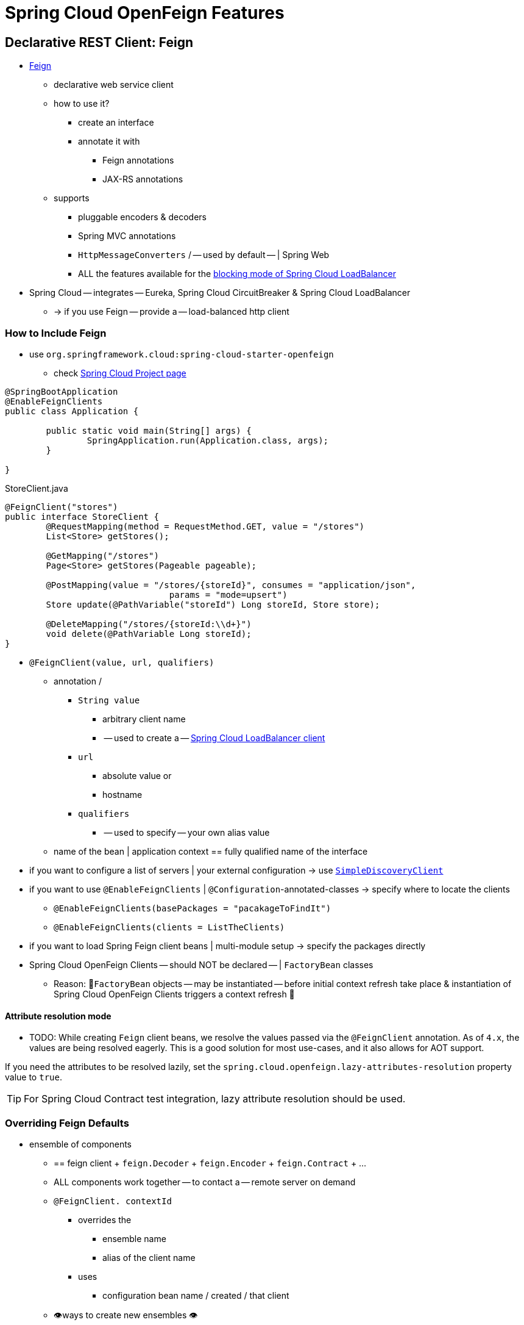 [[features]]
= Spring Cloud OpenFeign Features

[[spring-cloud-feign]]
== Declarative REST Client: Feign

* https://github.com/OpenFeign/feign[Feign]
	** declarative web service client
	** how to use it?
		*** create an interface
		*** annotate it with
			**** Feign annotations
			**** JAX-RS annotations
	** supports
		*** pluggable encoders & decoders
		*** Spring MVC annotations
		*** `HttpMessageConverters` / -- used by default -- | Spring Web
		*** ALL the features available for the  https://docs.spring.io/spring-cloud-commons/docs/current/reference/html/#spring-cloud-loadbalancer[blocking mode of Spring Cloud LoadBalancer]
* Spring Cloud -- integrates -- Eureka, Spring Cloud CircuitBreaker & Spring Cloud LoadBalancer
	** -> if you use Feign -- provide a -- load-balanced http client

[[netflix-feign-starter]]
=== How to Include Feign

* use `org.springframework.cloud:spring-cloud-starter-openfeign`
	** check https://projects.spring.io/spring-cloud/[Spring Cloud Project page]

[source,java,indent=0]
----
@SpringBootApplication
@EnableFeignClients
public class Application {

	public static void main(String[] args) {
		SpringApplication.run(Application.class, args);
	}

}
----

.StoreClient.java
[source,java,indent=0]
----
@FeignClient("stores")
public interface StoreClient {
	@RequestMapping(method = RequestMethod.GET, value = "/stores")
	List<Store> getStores();

	@GetMapping("/stores")
	Page<Store> getStores(Pageable pageable);

	@PostMapping(value = "/stores/{storeId}", consumes = "application/json",
				params = "mode=upsert")
	Store update(@PathVariable("storeId") Long storeId, Store store);

	@DeleteMapping("/stores/{storeId:\\d+}")
	void delete(@PathVariable Long storeId);
}
----

* `@FeignClient(value, url, qualifiers)`
	** annotation /
		*** `String value`
			**** arbitrary client name
			**** -- used to create a -- https://github.com/spring-cloud/spring-cloud-commons/blob/main/spring-cloud-loadbalancer/src/main/java/org/springframework/cloud/loadbalancer/blocking/client/BlockingLoadBalancerClient.java[Spring Cloud LoadBalancer client]
		*** `url`
			**** absolute value or
			**** hostname
		*** `qualifiers`
			**** -- used to specify -- your own alias value
	** name of the bean | application context == fully qualified name of the interface
* if you want to configure a list of servers | your external configuration -> use https://docs.spring.io/spring-cloud-commons/docs/current/reference/html/#simplediscoveryclient[`SimpleDiscoveryClient`]
* if you want to use `@EnableFeignClients` | `@Configuration`-annotated-classes -> specify where to locate the clients
	** `@EnableFeignClients(basePackages = "pacakageToFindIt")`
	** `@EnableFeignClients(clients = ListTheClients)`
* if you want to load Spring Feign client beans | multi-module setup -> specify the packages directly
* Spring Cloud OpenFeign Clients -- should NOT be declared -- | `FactoryBean` classes
	** Reason: 🧠`FactoryBean` objects -- may be instantiated -- before initial context refresh take place & instantiation of Spring Cloud OpenFeign Clients triggers a context refresh 🧠

[[attribute-resolution-mode]]
==== Attribute resolution mode

* TODO:
While creating `Feign` client beans, we resolve the values passed via the `@FeignClient` annotation. As of `4.x`, the values are being resolved eagerly. This is a good solution for most use-cases, and it also allows for AOT support.

If you need the attributes to be resolved lazily, set the `spring.cloud.openfeign.lazy-attributes-resolution` property value to `true`.

TIP: For Spring Cloud Contract test integration, lazy attribute resolution should be used.

[[spring-cloud-feign-overriding-defaults]]
=== Overriding Feign Defaults

* ensemble of components
	** == feign client + `feign.Decoder` + `feign.Encoder` + `feign.Contract` + ...
	** ALL components work together -- to contact a -- remote server on demand
	** `@FeignClient. contextId`
		*** overrides the
			**** ensemble name
			**** alias of the client name
		*** uses
			**** configuration bean name / created / that client
	** 👁️ways to create new ensembles 👁️
		*** `FeignClientsConfiguration`
			**** Spring Cloud creates it on demand / named client
		*** `@FeignClient(configuration=...)`
			**** additional configuration | `FeignClientsConfiguration`
			**** NOT need to be annotated with `@Configuration`
				***** if you annotate it -> exclude it from `@ComponentScan`
					****** Reason: 🧠it would become default source for `feign.Decoder`, `feign.Encoder`, `feign.Contract` 🧠

[source,java,indent=0]
----
@FeignClient(name = "stores", configuration = FooConfiguration.class)
// -> client == components | `FeignClientsConfiguration` + components | `FooConfiguration`
public interface StoreClient {
	//..
}
----

* if you specify now (?) `@FeignClient.url=` -> `@FeignClient.name=` is required

[source,java,indent=0]
----
@FeignClient(name = "${feign.name}", url = "${feign.url}")
public interface StoreClient {
	//..
}
----

* 👁️Spring Cloud OpenFeign -- provides, by default, the -- beans for feign (`BeanType` beanName: `ClassName`) 👁️
	** `Decoder` feignDecoder: `ResponseEntityDecoder`
	** `Encoder` feignEncoder: `SpringEncoder`
	** `Logger` feignLogger: `Slf4jLogger`
	** `MicrometerObservationCapability` micrometerObservationCapability:  requires `feign-micrometer` | classpath & `ObservationRegistry` is available
	** `MicrometerCapability` micrometerCapability: requires `feign-micrometer` | classpath & `MeterRegistry` is available and `ObservationRegistry` is NOT available
	** `CachingCapability` cachingCapability: requires `@EnableCaching`
		*** `spring.cloud.openfeign.cache.enabled` to enable or disable
	** `Contract` feignContract: `SpringMvcContract`
	** `Feign.Builder` feignBuilder: `FeignCircuitBreaker.Builder`
	** `Client` feignClient: If Spring Cloud LoadBalancer is on the classpath, `FeignBlockingLoadBalancerClient` is used.
If none of them is on the classpath, the default feign client is used.

NOTE: `spring-cloud-starter-openfeign` supports `spring-cloud-starter-loadbalancer`. However, as is an optional dependency, you need to make sure it has been added to your project if you want to use it.

To use OkHttpClient-backed Feign clients and Http2Client Feign clients, make sure that the client you want to use is on the classpath and set `spring.cloud.openfeign.okhttp.enabled` or `spring.cloud.openfeign.http2client.enabled` to `true` respectively.

When it comes to the Apache HttpClient 5-backed Feign clients, it's enough to ensure HttpClient 5 is on the classpath, but you can still disable its use for Feign Clients by setting  `spring.cloud.openfeign.httpclient.hc5.enabled` to `false`.
You can customize the HTTP client used by providing a bean of either `org.apache.hc.client5.http.impl.classic.CloseableHttpClient` when using Apache HC5.

You can further customise http clients by setting values in the `spring.cloud.openfeign.httpclient.xxx` properties. The ones prefixed just with `httpclient` will work for all the clients, the ones prefixed with `httpclient.hc5` to Apache HttpClient 5, the ones prefixed with `httpclient.okhttp` to OkHttpClient and the ones prefixed with `httpclient.http2` to Http2Client. You can find a full list of properties you can customise in the appendix.
If you can not configure Apache HttpClient 5 by using properties, there is an `HttpClientBuilderCustomizer` interface for programmatic configuration.

TIP: Starting with Spring Cloud OpenFeign 4, the Feign Apache HttpClient 4 is no longer supported. We suggest using Apache HttpClient 5 instead.

* 👁️Spring Cloud OpenFeign -- does NOT provide, BUT still looks up beans of these types | application context to -- create the feign client 👁️
	** `Logger.Level`
	** `Retryer`
		*** `Retryer.NEVER_RETRY`
			**** created by default
			**** disable retrying
			**** != "feign.Retryer.NEVER_RETRY"
	** `ErrorDecoder`
	** `Request.Options`
	** `Collection<RequestInterceptor>`
	** `SetterFactory`
	** `QueryMapEncoder`
	** `Capability` (`MicrometerObservationCapability` and `CachingCapability` are provided by default)
* 👁️way to override the default beans 👁️
	** create a bean of one of those type | `@FeignClient` configuration

	[source,java,indent=0]
	----
	@Configuration
	public class FooConfiguration {
		// replace the default `SpringMvcContract`	by `feign.Contract.Default`
		@Bean
		public Contract feignContract() {
			return new feign.Contract.Default();
		}
		// add a `RequestInterceptor` | collection of `RequestInterceptor`
		@Bean
		public BasicAuthRequestInterceptor basicAuthRequestInterceptor() {
			return new BasicAuthRequestInterceptor("user", "password");
		}
	}
	----


	** `spring.cloud.openfeign.client.config.feignNameOrFeignValueOrFeignServiceId`
		*** configure `@FeignClient` 's configuration properties
		*** `feignNameOrFeignValueOrFeignServiceId` -- depends on the -- context / retrieve the instances
		*** `.retryer` & `.decoder`  == classes / must have
			**** bean | Spring context or
			**** default constructor

	application.yml
	[source,yaml]
	----
	spring:
		cloud:
			openfeign:
				client:
					config:
						feignName:
							url: http://remote-service.com
							connectTimeout: 5000
							readTimeout: 5000
							loggerLevel: full
							errorDecoder: com.example.SimpleErrorDecoder
							retryer: com.example.SimpleRetryer
							defaultQueryParameters:
								query: queryValue
							defaultRequestHeaders:
								header: headerValue
							requestInterceptors:
								- com.example.FooRequestInterceptor
								- com.example.BarRequestInterceptor
							responseInterceptor: com.example.BazResponseInterceptor
							dismiss404: false
							encoder: com.example.SimpleEncoder
							decoder: com.example.SimpleDecoder
							contract: com.example.SimpleContract
							capabilities:
								- com.example.FooCapability
								- com.example.BarCapability
							queryMapEncoder: com.example.SimpleQueryMapEncoder
							micrometer.enabled: false
	----




Default configurations can be specified in the `@EnableFeignClients` attribute `defaultConfiguration` in a similar manner as described above. The difference is that this configuration will apply to _all_ feign clients.

If you prefer using configuration properties to configure all `@FeignClient`, you can create configuration properties with `default` feign name.

You can use `spring.cloud.openfeign.client.config.feignName.defaultQueryParameters` and `spring.cloud.openfeign.client.config.feignName.defaultRequestHeaders` to specify query parameters and headers that will be sent with every request of the client named `feignName`.

application.yml
[source,yaml]
----
spring:
	cloud:
		openfeign:
			client:
				config:
					default:
						connectTimeout: 5000
						readTimeout: 5000
						loggerLevel: basic
----

If we create both `@Configuration` bean and configuration properties, configuration properties will win.
It will override `@Configuration` values. But if you want to change the priority to `@Configuration`,
you can change `spring.cloud.openfeign.client.default-to-properties` to `false`.

If we want to create multiple feign clients with the same name or url
so that they would point to the same server but each with a different custom configuration then
we have to use `contextId` attribute of the `@FeignClient` in order to avoid name
collision of these configuration beans.

[source,java,indent=0]
----
@FeignClient(contextId = "fooClient", name = "stores", configuration = FooConfiguration.class)
public interface FooClient {
	//..
}
----

[source,java,indent=0]
----
@FeignClient(contextId = "barClient", name = "stores", configuration = BarConfiguration.class)
public interface BarClient {
	//..
}
----

It is also possible to configure FeignClient not to inherit beans from the parent context.
You can do this by overriding the `inheritParentConfiguration()` in a  `FeignClientConfigurer`
bean to return `false`:

[source,java,indent=0]
----
@Configuration
public class CustomConfiguration {
	@Bean
	public FeignClientConfigurer feignClientConfigurer() {
		return new FeignClientConfigurer() {
			@Override
			public boolean inheritParentConfiguration() {
				 return false;
			}
		};
	}
}
----

TIP: By default, Feign clients do not encode slash `/` characters. You can change this behaviour, by setting the value of `spring.cloud.openfeign.client.decodeSlash` to `false`.

[[springencoder-configuration]]
==== `SpringEncoder` configuration

In the `SpringEncoder` that we provide, we set `null` charset for binary content types and `UTF-8` for all the other ones.

You can modify this behaviour to derive the charset from the `Content-Type` header charset instead by setting the value of `spring.cloud.openfeign.encoder.charset-from-content-type` to `true`.

[[timeout-handling]]
=== Timeout Handling

We can configure timeouts on both the default and the named client. OpenFeign works with two timeout parameters:

- `connectTimeout` prevents blocking the caller due to the long server processing time.
- `readTimeout` is applied from the time of connection establishment and is triggered when returning the response takes too long.

NOTE: In case the server is not running or available a packet results in _connection refused_. The communication ends either with an error message or in a fallback. This can happen _before_ the `connectTimeout` if it is set very low. The time taken to perform a lookup and to receive such a packet causes a significant part of this delay. It is subject to change based on the remote host that involves a DNS lookup.

[[creating-feign-clients-manually]]
=== Creating Feign Clients Manually

In some cases it might be necessary to customize your Feign Clients in a way that is not
possible using the methods above.  In this case you can create Clients using the
https://github.com/OpenFeign/feign/#basics[Feign Builder API]. Below is an example
which creates two Feign Clients with the same interface but configures each one with
a separate request interceptor.

[source,java,indent=0]
----
@Import(FeignClientsConfiguration.class)
class FooController {

	private FooClient fooClient;

	private FooClient adminClient;

	@Autowired
	public FooController(Client client, Encoder encoder, Decoder decoder, Contract contract, MicrometerObservationCapability micrometerObservationCapability) {
		this.fooClient = Feign.builder().client(client)
				.encoder(encoder)
				.decoder(decoder)
				.contract(contract)
				.addCapability(micrometerObservationCapability)
				.requestInterceptor(new BasicAuthRequestInterceptor("user", "user"))
				.target(FooClient.class, "https://PROD-SVC");

		this.adminClient = Feign.builder().client(client)
				.encoder(encoder)
				.decoder(decoder)
				.contract(contract)
				.addCapability(micrometerObservationCapability)
				.requestInterceptor(new BasicAuthRequestInterceptor("admin", "admin"))
				.target(FooClient.class, "https://PROD-SVC");
	}
}
----

NOTE: In the above example `FeignClientsConfiguration.class` is the default configuration
provided by Spring Cloud OpenFeign.

NOTE: `PROD-SVC` is the name of the service the Clients will be making requests to.

NOTE: The Feign `Contract` object defines what annotations and values are valid on interfaces. The
autowired `Contract` bean provides supports for SpringMVC annotations, instead of
the default Feign native annotations.

You can also use the `Builder`to configure FeignClient not to inherit beans from the parent context.
You can do this by overriding calling `inheritParentContext(false)` on the `Builder`.

[[spring-cloud-feign-circuitbreaker]]
=== Feign Spring Cloud CircuitBreaker Support

If Spring Cloud CircuitBreaker is on the classpath and `spring.cloud.openfeign.circuitbreaker.enabled=true`, Feign will wrap all methods with a circuit breaker.

To disable Spring Cloud CircuitBreaker support on a per-client basis create a vanilla `Feign.Builder` with the "prototype" scope, e.g.:

[source,java,indent=0]
----
@Configuration
public class FooConfiguration {
	@Bean
	@Scope("prototype")
	public Feign.Builder feignBuilder() {
		return Feign.builder();
	}
}
----

The circuit breaker name follows this pattern `<feignClientClassName>#<calledMethod>(<parameterTypes>)`. When calling a `@FeignClient` with `FooClient` interface and the called interface method that has no parameters is `bar` then the circuit breaker name will be `FooClient#bar()`.

NOTE: As of 2020.0.2, the circuit breaker name pattern has changed from `<feignClientName>_<calledMethod>`.
Using `CircuitBreakerNameResolver` introduced in 2020.0.4, circuit breaker names can retain the old pattern.

Providing a bean of `CircuitBreakerNameResolver`, you can change the circuit breaker name pattern.
[source,java,indent=0]
----
@Configuration
public class FooConfiguration {
	@Bean
	public CircuitBreakerNameResolver circuitBreakerNameResolver() {
		return (String feignClientName, Target<?> target, Method method) -> feignClientName + "_" + method.getName();
	}
}
----

To enable Spring Cloud CircuitBreaker group set the `spring.cloud.openfeign.circuitbreaker.group.enabled` property to `true` (by default `false`).

[[spring-clou-feign-circuitbreaker-configurationproperties]]
=== Configuring CircuitBreakers With Configuration Properties

You can configure CircuitBreakers via configuration properties.

For example, if you had this Feign client

[source,java,indent=0]
----
@FeignClient(url = "http://localhost:8080")
public interface DemoClient {

    @GetMapping("demo")
    String getDemo();
}
----

You could configure it using configuration properties by doing the following

[source,yaml,indent=0]
----
spring:
  cloud:
    openfeign:
      circuitbreaker:
        enabled: true
        alphanumeric-ids:
          enabled: true
resilience4j:
  circuitbreaker:
    instances:
      DemoClientgetDemo:
        minimumNumberOfCalls: 69
  timelimiter:
    instances:
      DemoClientgetDemo:
        timeoutDuration: 10s
----

NOTE: If you want to switch back to the circuit breaker names used prior to Spring Cloud
2022.0.0 you can set `spring.cloud.openfeign.circuitbreaker.alphanumeric-ids.enabled` to `false`.

[[spring-cloud-feign-circuitbreaker-fallback]]
=== Feign Spring Cloud CircuitBreaker Fallbacks

Spring Cloud CircuitBreaker supports the notion of a fallback: a default code path that is executed when the circuit is open or there is an error. To enable fallbacks for a given `@FeignClient` set the `fallback` attribute to the class name that implements the fallback. You also need to declare your implementation as a Spring bean.

[source,java,indent=0]
----
@FeignClient(name = "test", url = "http://localhost:${server.port}/", fallback = Fallback.class)
protected interface TestClient {

	@GetMapping("/hello")
	Hello getHello();

	@GetMapping("/hellonotfound")
	String getException();

}

@Component
static class Fallback implements TestClient {

	@Override
	public Hello getHello() {
		throw new NoFallbackAvailableException("Boom!", new RuntimeException());
	}

	@Override
	public String getException() {
		return "Fixed response";
	}

}
----

If one needs access to the cause that made the fallback trigger, one can use the `fallbackFactory` attribute inside `@FeignClient`.

[source,java,indent=0]
----
@FeignClient(name = "testClientWithFactory", url = "http://localhost:${server.port}/",
			fallbackFactory = TestFallbackFactory.class)
protected interface TestClientWithFactory {

	@GetMapping("/hello")
	Hello getHello();

	@GetMapping("/hellonotfound")
	String getException();

}

@Component
static class TestFallbackFactory implements FallbackFactory<FallbackWithFactory> {

	@Override
	public FallbackWithFactory create(Throwable cause) {
		return new FallbackWithFactory();
	}

}

static class FallbackWithFactory implements TestClientWithFactory {

	@Override
	public Hello getHello() {
		throw new NoFallbackAvailableException("Boom!", new RuntimeException());
	}

	@Override
	public String getException() {
		return "Fixed response";
	}

}
----

[[feign-and-primary]]
=== Feign and `@Primary`

When using Feign with Spring Cloud CircuitBreaker fallbacks, there are multiple beans in the `ApplicationContext` of the same type. This will cause `@Autowired` to not work because there isn't exactly one bean, or one marked as primary. To work around this, Spring Cloud OpenFeign marks all Feign instances as `@Primary`, so Spring Framework will know which bean to inject. In some cases, this may not be desirable. To turn off this behavior set the `primary` attribute of `@FeignClient` to false.

[source,java,indent=0]
----
@FeignClient(name = "hello", primary = false)
public interface HelloClient {
	// methods here
}
----

[[spring-cloud-feign-inheritance]]
=== Feign Inheritance Support

Feign supports boilerplate apis via single-inheritance interfaces.
This allows grouping common operations into convenient base interfaces.

.UserService.java
[source,java,indent=0]
----
public interface UserService {

	@GetMapping("/users/{id}")
	User getUser(@PathVariable("id") long id);
}
----

.UserResource.java
[source,java,indent=0]
----
@RestController
public class UserResource implements UserService {

}
----

.UserClient.java
[source,java,indent=0]
----
package project.user;

@FeignClient("users")
public interface UserClient extends UserService {

}
----

WARNING: `@FeignClient` interfaces should not be shared between server and client and annotating `@FeignClient` interfaces with `@RequestMapping` on class level is no longer supported.

[[feign-request-response-compression]]
=== Feign request/response compression

You may consider enabling the request or response GZIP compression for your
Feign requests. You can do this by enabling one of the properties:

[source,java]
----
spring.cloud.openfeign.compression.request.enabled=true
spring.cloud.openfeign.compression.response.enabled=true
----

Feign request compression gives you settings similar to what you may set for your web server:

[source,java]
----
spring.cloud.openfeign.compression.request.enabled=true
spring.cloud.openfeign.compression.request.mime-types=text/xml,application/xml,application/json
spring.cloud.openfeign.compression.request.min-request-size=2048
----

These properties allow you to be selective about the compressed media types and minimum request threshold length.

TIP: Since the OkHttpClient uses "transparent" compression, that is disabled if the `content-encoding` or `accept-encoding` header is present, we do not enable compression when `feign.okhttp.OkHttpClient` is present on the classpath and `spring.cloud.openfeign.okhttp.enabled` is set to `true`.

[[feign-logging]]
=== Feign logging

A logger is created for each Feign client created. By default, the name of the logger is the full class name of the interface used to create the Feign client. Feign logging only responds to the `DEBUG` level.

.application.yml

[source,yaml]
----
logging.level.project.user.UserClient: DEBUG
----

The `Logger.Level` object that you may configure per client, tells Feign how much to log. Choices are:

* `NONE`, No logging (*DEFAULT*).
* `BASIC`, Log only the request method and URL and the response status code and execution time.
* `HEADERS`, Log the basic information along with request and response headers.
* `FULL`, Log the headers, body, and metadata for both requests and responses.

For example, the following would set the `Logger.Level` to `FULL`:

[source,java,indent=0]
----
@Configuration
public class FooConfiguration {
	@Bean
	Logger.Level feignLoggerLevel() {
		return Logger.Level.FULL;
	}
}
----

[[feign-capability-support]]
=== Feign Capability support

The Feign capabilities expose core Feign components so that these components can be modified. For example, the capabilities can take the `Client`, _decorate_ it, and give the decorated instance back to Feign.
The support for Micrometer is a good real-life example for this. See xref:spring-cloud-openfeign.adoc#micrometer-support[Micrometer Support].

Creating one or more `Capability` beans and placing them in a `@FeignClient` configuration lets you register them and modify the behavior of the involved client.

[source,java,indent=0]
----
@Configuration
public class FooConfiguration {
	@Bean
	Capability customCapability() {
		return new CustomCapability();
	}
}
----

[[micrometer-support]]
=== Micrometer Support

If all of the following conditions are true, a `MicrometerObservationCapability` bean is created and registered so that your Feign client is observable by Micrometer:

* `feign-micrometer` is on the classpath
* A `ObservationRegistry` bean is available
* feign micrometer properties are set to `true` (by default)
	- `spring.cloud.openfeign.micrometer.enabled=true` (for all clients)
	- `spring.cloud.openfeign.client.config.feignName.micrometer.enabled=true` (for a single client)

NOTE: If your application already uses Micrometer, enabling this feature is as simple as putting `feign-micrometer` onto your classpath.

You can also disable the feature by either:

* excluding `feign-micrometer` from your classpath
* setting one of the feign micrometer properties to `false`
	- `spring.cloud.openfeign.micrometer.enabled=false`
	- `spring.cloud.openfeign.client.config.feignName.micrometer.enabled=false`

NOTE: `spring.cloud.openfeign.micrometer.enabled=false` disables Micrometer support for *all* Feign clients regardless of the value of the client-level flags: `spring.cloud.openfeign.client.config.feignName.micrometer.enabled`.
If you want to enable or disable Micrometer support per client, don't set `spring.cloud.openfeign.micrometer.enabled` and use `spring.cloud.openfeign.client.config.feignName.micrometer.enabled`.

You can also customize the `MicrometerObservationCapability` by registering your own bean:

[source,java,indent=0]
----
@Configuration
public class FooConfiguration {
	@Bean
	public MicrometerObservationCapability micrometerObservationCapability(ObservationRegistry registry) {
		return new MicrometerObservationCapability(registry);
	}
}
----

It is still possible to use `MicrometerCapability` with Feign (metrics-only support), you need to disable Micrometer support (`spring.cloud.openfeign.micrometer.enabled=false`) and create a `MicrometerCapability` bean:

[source,java,indent=0]
----
@Configuration
public class FooConfiguration {
	@Bean
	public MicrometerCapability micrometerCapability(MeterRegistry meterRegistry) {
		return new MicrometerCapability(meterRegistry);
	}
}
----

[[feign-caching]]
=== Feign Caching

* if you use `@EnableCaching` -> `CachingCapability` bean is created & registered
	** `spring.cloud.openfeign.cache.enabled=false`
		*** to disable it
	** -> Feign client recognizes `@Cache*` | its interface

[source,java,indent=0]
----
public interface DemoClient {

	@GetMapping("/demo/{filterParam}")
    @Cacheable(cacheNames = "demo-cache", key = "#keyParam")	// annotation recognized
	String demoEndpoint(String keyParam, @PathVariable String filterParam);
}
----


[[spring-requestmapping-support]]
=== Spring @RequestMapping Support

Spring Cloud OpenFeign provides support for the Spring `@RequestMapping` annotation and its derived annotations (such as `@GetMapping`, `@PostMapping`, and others) support.
The attributes on the `@RequestMapping` annotation (including `value`, `method`, `params`, `headers`, `consumes`, and `produces`) are parsed by `SpringMvcContract` as the content of the request.


Consider the following example:

Define an interface using the `params` attribute.

[source,java,indent=0]
----
@FeignClient("demo")
public interface DemoTemplate {

        @PostMapping(value = "/stores/{storeId}", params = "mode=upsert")
        Store update(@PathVariable("storeId") Long storeId, Store store);
}
----

In the above example, the request url is resolved to `/stores/storeId?mode=upsert`. +
The params attribute also supports the use of multiple `key=value` or only one `key`: +

- When `params = { "key1=v1", "key2=v2" }`, the request url is parsed as `/stores/storeId?key1=v1&key2=v2`.
- When `params = "key"`, the request url is parsed as `/stores/storeId?key`.



[[feign-querymap-support]]
=== Feign @QueryMap support

Spring Cloud OpenFeign provides an equivalent `@SpringQueryMap` annotation, which
is used to annotate a POJO or Map parameter as a query parameter map.

For example, the `Params` class defines parameters `param1` and `param2`:

[source,java,indent=0]
----
// Params.java
public class Params {
	private String param1;
	private String param2;

	// [Getters and setters omitted for brevity]
}
----

The following feign client uses the `Params` class by using the `@SpringQueryMap` annotation:

[source,java,indent=0]
----
@FeignClient("demo")
public interface DemoTemplate {

	@GetMapping(path = "/demo")
	String demoEndpoint(@SpringQueryMap Params params);
}
----

If you need more control over the generated query parameter map, you can implement a custom `QueryMapEncoder` bean.

[[hateoas-support]]
=== HATEOAS support

Spring provides some APIs to create REST representations that follow the https://en.wikipedia.org/wiki/HATEOAS[HATEOAS] principle, https://spring.io/projects/spring-hateoas[Spring Hateoas] and https://spring.io/projects/spring-data-rest[Spring Data REST].

If your project use the `org.springframework.boot:spring-boot-starter-hateoas` starter
or the `org.springframework.boot:spring-boot-starter-data-rest` starter, Feign HATEOAS support is enabled by default.

When HATEOAS support is enabled, Feign clients are allowed to serialize
and deserialize HATEOAS representation models: https://docs.spring.io/spring-hateoas/docs/1.0.0.M1/apidocs/org/springframework/hateoas/EntityModel.html[EntityModel], https://docs.spring.io/spring-hateoas/docs/1.0.0.M1/apidocs/org/springframework/hateoas/CollectionModel.html[CollectionModel] and https://docs.spring.io/spring-hateoas/docs/1.0.0.M1/apidocs/org/springframework/hateoas/PagedModel.html[PagedModel].

[source,java,indent=0]
----
@FeignClient("demo")
public interface DemoTemplate {

	@GetMapping(path = "/stores")
	CollectionModel<Store> getStores();
}
----

[[spring-matrixvariable-support]]
=== Spring @MatrixVariable Support

Spring Cloud OpenFeign provides support for the Spring `@MatrixVariable` annotation.

If a map is passed as the method argument, the `@MatrixVariable` path segment is created by joining key-value pairs from the map with a `=`.

If a different object is passed, either the `name` provided in the `@MatrixVariable` annotation (if defined) or the annotated variable name is
joined with the provided method argument using `=`.

IMPORTANT:: Even though, on the server side, Spring does not require the users to name the path segment placeholder same as the matrix variable name, since it would be too ambiguous on the client side, Spring Cloud OpenFeign requires that you add a path segment placeholder with a name matching either the `name` provided in the `@MatrixVariable` annotation (if defined) or the annotated variable name.

For example:

[source,java,indent=0]
----
@GetMapping("/objects/links/{matrixVars}")
Map<String, List<String>> getObjects(@MatrixVariable Map<String, List<String>> matrixVars);
----
Note that both variable name and the path segment placeholder are called `matrixVars`.

[source,java,indent=0]
----
@FeignClient("demo")
public interface DemoTemplate {

	@GetMapping(path = "/stores")
	CollectionModel<Store> getStores();
}
----

[[feign-collectionformat-support]]
=== Feign `CollectionFormat` support
We support `feign.CollectionFormat` by providing the `@CollectionFormat` annotation.
You can annotate a Feign client method (or the whole class to affect all methods) with it by passing the desired `feign.CollectionFormat` as annotation value.

In the following example, the `CSV` format is used instead of the default `EXPLODED` to process the method.

[source,java,indent=0]
----
@FeignClient(name = "demo")
protected interface DemoFeignClient {

    @CollectionFormat(feign.CollectionFormat.CSV)
    @GetMapping(path = "/test")
    ResponseEntity performRequest(String test);

}
----

[[reactive-support]]
=== Reactive Support
As the https://github.com/OpenFeign/feign[OpenFeign project] does not currently support reactive clients, such as https://docs.spring.io/spring/docs/current/javadoc-api/org/springframework/web/reactive/function/client/WebClient.html[Spring WebClient], neither does Spring Cloud OpenFeign.

Since Spring Cloud OpenFeign project is now considered feature-complete, we're not planning on adding support even if it becomes available in the upstream project. We suggest migrating over to https://docs.spring.io/spring-framework/reference/integration/rest-clients.html#rest-http-interface[Spring Interface Clients] instead. Both blocking and reactive stacks are supported there.


Until that is done, we recommend using https://github.com/Playtika/feign-reactive[feign-reactive] for Spring WebClient support.

[[early-initialization-errors]]
==== Early Initialization Errors

We discourage using Feign clients in the early stages of application lifecycle, while processing configurations and initialising beans. Using the clients during bean initialisation is not supported.

Similarly, depending on how you are using your Feign clients, you may see initialization errors when starting your application. To work around this problem you can use an `ObjectProvider` when autowiring your client.

[source,java,indent=0]
----
@Autowired
ObjectProvider<TestFeignClient> testFeignClient;
----

[[spring-data-support]]
=== Spring Data Support

If Jackson Databind and Spring Data Commons are on the classpath, converters for `org.springframework.data.domain.Page` and `org.springframework.data.domain.Sort` will be added automatically.

To disable this behaviour set
[source,java]
----
spring.cloud.openfeign.autoconfiguration.jackson.enabled=false
----

See `org.springframework.cloud.openfeign.FeignAutoConfiguration.FeignJacksonConfiguration` for details.

[[spring-refreshscope-support]]
=== Spring `@RefreshScope` Support
If Feign client refresh is enabled, each Feign client is created with:

* `feign.Request.Options` as a refresh-scoped bean. This means properties such as `connectTimeout` and `readTimeout` can be refreshed against any Feign client instance.
* A url wrapped under `org.springframework.cloud.openfeign.RefreshableUrl`. This means the URL of Feign client, if defined
with `spring.cloud.openfeign.client.config.\{feignName}.url` property, can be refreshed against any Feign client instance.

You can refresh these properties through `POST /actuator/refresh`.

By default, refresh behavior in Feign clients is disabled. Use the following property to enable refresh behavior:
[source,java]
----
spring.cloud.openfeign.client.refresh-enabled=true
----
TIP: DO NOT annotate the `@FeignClient` interface with the `@RefreshScope` annotation.

[[oauth2-support]]
=== OAuth2 Support

OAuth2 support can be enabled by adding the `spring-boot-starter-oauth2-client` dependency to your project and setting following flag:
----
spring.cloud.openfeign.oauth2.enabled=true
----
When the flag is set to true, and the oauth2 client context resource details are present, a bean of class `OAuth2AccessTokenInterceptor` is created. Before each request, the interceptor resolves the required access token and includes it as a header.
`OAuth2AccessTokenInterceptor` uses the `OAuth2AuthorizedClientManager` to get `OAuth2AuthorizedClient` that holds an `OAuth2AccessToken`. If the user has specified an OAuth2 `clientRegistrationId` using the `spring.cloud.openfeign.oauth2.clientRegistrationId` property, it will be used to retrieve the token. If the token is not retrieved or the `clientRegistrationId` has not been specified, the `serviceId` retrieved from the `url` host segment will be used.

TIP:: Using the `serviceId` as OAuth2 client registrationId is convenient for load-balanced Feign clients. For non-load-balanced ones, the property-based `clientRegistrationId` is a suitable approach.

TIP:: If you do not want to use the default setup for the `OAuth2AuthorizedClientManager`, you can just instantiate a bean of this type in your configuration.

[[transform-the-load-balanced-http-request]]
=== Transform the load-balanced HTTP request

You can use the selected `ServiceInstance` to transform the load-balanced HTTP Request.

For `Request`, you need to implement and define `LoadBalancerFeignRequestTransformer`, as follows:

[source,java,indent=0]
----
	@Bean
	public LoadBalancerFeignRequestTransformer transformer() {
		return new LoadBalancerFeignRequestTransformer() {

			@Override
			public Request transformRequest(Request request, ServiceInstance instance) {
				Map<String, Collection<String>> headers = new HashMap<>(request.headers());
				headers.put("X-ServiceId", Collections.singletonList(instance.getServiceId()));
				headers.put("X-InstanceId", Collections.singletonList(instance.getInstanceId()));
				return Request.create(request.httpMethod(), request.url(), headers, request.body(), request.charset(),
						request.requestTemplate());
			}
		};
	}
----

If multiple transformers are defined, they are applied in the order in which beans are defined.
Alternatively, you can use `LoadBalancerFeignRequestTransformer.DEFAULT_ORDER` to specify the order.

[[x-forwarded-headers-support]]
=== X-Forwarded Headers Support

`X-Forwarded-Host` and `X-Forwarded-Proto` support can be enabled by setting following flag:

[source,properties]
----
spring.cloud.loadbalancer.x-forwarded.enabled=true
----

[[supported-ways-to-provide-url-to-a-feign-client]]
=== Supported Ways To Provide URL To A Feign Client
You can provide a URL to a Feign client in any of the following ways:

|===
|Case |Example |Details

|The URL is provided in the `@FeignClient` annotation.
|`@FeignClient(name="testClient", url="http://localhost:8081")`
|The URL is resolved from the `url` attribute of the annotation, without load-balancing.

|The URL is provided in the `@FeignClient` annotation and in the
configuration properties.
|`@FeignClient(name="testClient", url="http://localhost:8081")` and the property defined in `application.yml` as
`spring.cloud.openfeign.client.config.testClient.url=http://localhost:8081`
|The URL is resolved from the `url` attribute of the annotation, without load-balancing.
The URL provided in the configuration properties remains unused.

|The URL is not provided in the `@FeignClient` annotation but is provided in configuration properties.
| `@FeignClient(name="testClient")` and the property defined in `application.yml` as
`spring.cloud.openfeign.client.config.testClient.url=http://localhost:8081`
|The URL is resolved from configuration properties, without load-balancing. If
`spring.cloud.openfeign.client.refresh-enabled=true`, then the URL defined in configuration properties can be refreshed as described in <<Spring `@RefreshScope` Support,Spring RefreshScope Support>>.

|The URL is neither provided in the `@FeignClient` annotation nor in configuration properties.
|`@FeignClient(name="testClient")`
|The URL is resolved from `name` attribute of annotation, with load balancing.

|===

[[aot-and-native-image-support]]
=== AOT and Native Image Support

Spring Cloud OpenFeign supports Spring AOT transformations and native images, however, only with refresh mode disabled, Feign clients refresh disabled (default setting) and xref:spring-cloud-openfeign.adoc#attribute-resolution-mode[lazy `@FeignClient` attribute resolution] disabled (default setting).

WARNING: If you want to run Spring Cloud OpenFeign clients in AOT or native image modes, make sure to set `spring.cloud.refresh.enabled` to `false`.

TIP: If you want to run Spring Cloud OpenFeign clients in AOT or native image modes, ensure `spring.cloud.openfeign.client.refresh-enabled` has not been set to `true`.

TIP: If you want to run Spring Cloud OpenFeign clients in AOT or native image modes, ensure `spring.cloud.openfeign.lazy-attributes-resolution` has not been set to `true`.

TIP:  However, if you set the `url` value via properties, it is possible to override the `@FeignClient` `url` value by running the image with `-Dspring.cloud.openfeign.client.config.[clientId].url=[url]` flag. In order to enable overriding, a `url` value also has to be set via properties and not `@FeignClient` attribute during buildtime.

[[configuration-properties]]
== Configuration properties

To see the list of all Spring Cloud OpenFeign related configuration properties please check link:appendix.html[the Appendix page].
